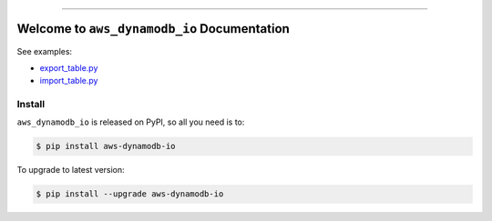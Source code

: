 
.. image:: https://readthedocs.org/projects/aws-dynamodb-io/badge/?version=latest
    :target: https://aws-dynamodb-io.readthedocs.io/en/latest/
    :alt: Documentation Status

.. image:: https://github.com/MacHu-GWU/aws_dynamodb_io-project/actions/workflows/main.yml/badge.svg
    :target: https://github.com/MacHu-GWU/aws_dynamodb_io-project/actions?query=workflow:CI

.. image:: https://codecov.io/gh/MacHu-GWU/aws_dynamodb_io-project/branch/main/graph/badge.svg
    :target: https://codecov.io/gh/MacHu-GWU/aws_dynamodb_io-project

.. image:: https://img.shields.io/pypi/v/aws-dynamodb-io.svg
    :target: https://pypi.python.org/pypi/aws-dynamodb-io

.. image:: https://img.shields.io/pypi/l/aws-dynamodb-io.svg
    :target: https://pypi.python.org/pypi/aws-dynamodb-io

.. image:: https://img.shields.io/pypi/pyversions/aws-dynamodb-io.svg
    :target: https://pypi.python.org/pypi/aws-dynamodb-io

.. image:: https://img.shields.io/badge/Release_History!--None.svg?style=social
    :target: https://github.com/MacHu-GWU/aws_dynamodb_io-project/blob/main/release-history.rst

.. image:: https://img.shields.io/badge/STAR_Me_on_GitHub!--None.svg?style=social
    :target: https://github.com/MacHu-GWU/aws_dynamodb_io-project

------

.. image:: https://img.shields.io/badge/Link-Document-blue.svg
    :target: https://aws-dynamodb-io.readthedocs.io/en/latest/

.. image:: https://img.shields.io/badge/Link-API-blue.svg
    :target: https://aws-dynamodb-io.readthedocs.io/en/latest/py-modindex.html

.. image:: https://img.shields.io/badge/Link-Install-blue.svg
    :target: `install`_

.. image:: https://img.shields.io/badge/Link-GitHub-blue.svg
    :target: https://github.com/MacHu-GWU/aws_dynamodb_io-project

.. image:: https://img.shields.io/badge/Link-Submit_Issue-blue.svg
    :target: https://github.com/MacHu-GWU/aws_dynamodb_io-project/issues

.. image:: https://img.shields.io/badge/Link-Request_Feature-blue.svg
    :target: https://github.com/MacHu-GWU/aws_dynamodb_io-project/issues

.. image:: https://img.shields.io/badge/Link-Download-blue.svg
    :target: https://pypi.org/pypi/aws-dynamodb-io#files


Welcome to ``aws_dynamodb_io`` Documentation
==============================================================================
.. image:: https://aws-dynamodb-io.readthedocs.io/en/latest/_static/aws_dynamodb_io-logo.png
    :target: https://aws-dynamodb-io.readthedocs.io/en/latest/

See examples:

- `export_table.py <https://github.com/MacHu-GWU/aws_dynamodb_io-project/blob/main/poc/export_table.py>`_
- `import_table.py <https://github.com/MacHu-GWU/aws_dynamodb_io-project/blob/main/poc/import_table.py>`_


.. _install:

Install
------------------------------------------------------------------------------

``aws_dynamodb_io`` is released on PyPI, so all you need is to:

.. code-block:: console

    $ pip install aws-dynamodb-io

To upgrade to latest version:

.. code-block:: console

    $ pip install --upgrade aws-dynamodb-io
